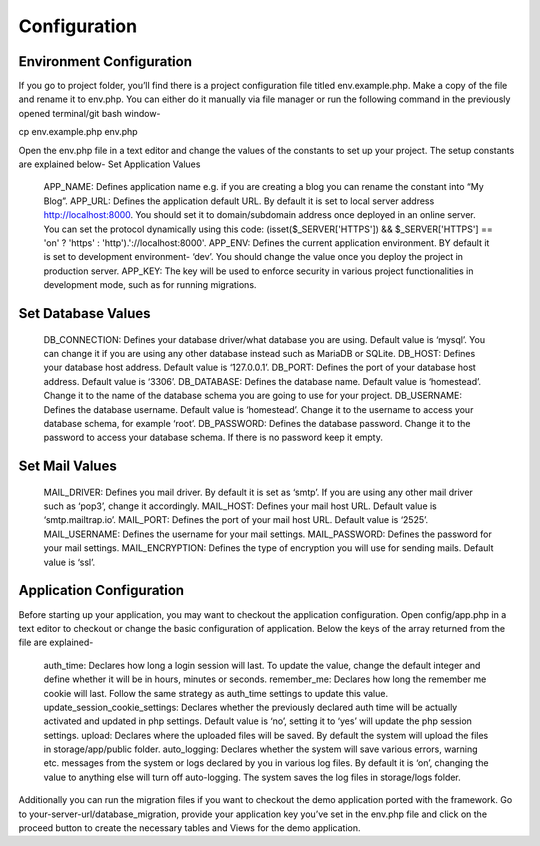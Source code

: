 Configuration
=============


Environment Configuration
-------------------------

If you go to project folder, you’ll find there is a project configuration file titled env.example.php. Make a copy of the file and rename it to env.php. You can either do it manually via file manager or run the following command in the previously opened terminal/git bash window-

cp env.example.php env.php

Open the env.php file in a text editor and change the values of the constants to set up your project. The setup constants are explained below-
Set Application Values

    APP_NAME: Defines application name e.g. if you are creating a blog you can rename the constant into “My Blog”. 
    APP_URL: Defines the application default URL. By default it is set to local server address http://localhost:8000. You should set it to domain/subdomain address once deployed in an online server. You can set the protocol dynamically using this code: (isset($_SERVER['HTTPS']) && $_SERVER['HTTPS'] == 'on' ? 'https' : 'http').'://localhost:8000'.
    APP_ENV: Defines the current application environment. BY default it is set to development environment- ‘dev’. You should change the value once you deploy the project in production server.
    APP_KEY: The key will be used to enforce security in various project functionalities in development mode, such as for running migrations.  

Set Database Values
-------------------

    DB_CONNECTION: Defines your database driver/what database you are using. Default value is ‘mysql’. You can change it if you are using any other database instead such as MariaDB or SQLite.
    DB_HOST: Defines your database host address. Default value is ‘127.0.0.1’. 
    DB_PORT: Defines the port of your database host address. Default value is ‘3306’. 
    DB_DATABASE: Defines the database name. Default value is ‘homestead’. Change it to the name of the database schema you are going to use for your project.
    DB_USERNAME: Defines the database username. Default value is ‘homestead’. Change it to the username to access your database schema, for example ‘root’.
    DB_PASSWORD: Defines the database password. Change it to the password to access your database schema. If there is no password keep it empty.

Set Mail Values
---------------

    MAIL_DRIVER: Defines you mail driver. By default it is set as ‘smtp’. If you are using any other mail driver such as ‘pop3’, change it accordingly.
    MAIL_HOST: Defines your mail host URL. Default value is ‘smtp.mailtrap.io’.
    MAIL_PORT: Defines the port of your mail host URL. Default value is ‘2525’.
    MAIL_USERNAME: Defines the username for your mail settings.
    MAIL_PASSWORD: Defines the password for your mail settings.
    MAIL_ENCRYPTION: Defines the type of encryption you will use for sending mails. Default value is ‘ssl’.

Application Configuration
-------------------------

Before starting up your application, you may want to checkout the application configuration. Open config/app.php in a text editor to checkout or change the basic configuration of application. Below the keys of the array returned from the file are explained-

    auth_time: Declares how long a login session will last. To update the value, change the default integer and define whether it will be in hours, minutes or seconds. 
    remember_me: Declares how long the remember me cookie will last. Follow the same strategy as auth_time settings to update this value.
    update_session_cookie_settings: Declares whether the previously declared auth time will be actually activated and updated in php settings. Default value is ‘no’, setting it to ‘yes’ will update the php session settings. 
    upload: Declares where the uploaded files will be saved. By default the system will upload the files in storage/app/public folder.
    auto_logging: Declares whether the system will save various errors, warning etc. messages from the system or logs declared by you in various log files. By default it is ‘on’, changing the value to anything else will turn off auto-logging. The system saves the log files in storage/logs folder.

Additionally you can run the migration files if you want to checkout the demo application ported with the framework. Go to your-server-url/database_migration, provide your application key you’ve set in the env.php file and click on the proceed button to create the necessary tables and Views for the demo application.
